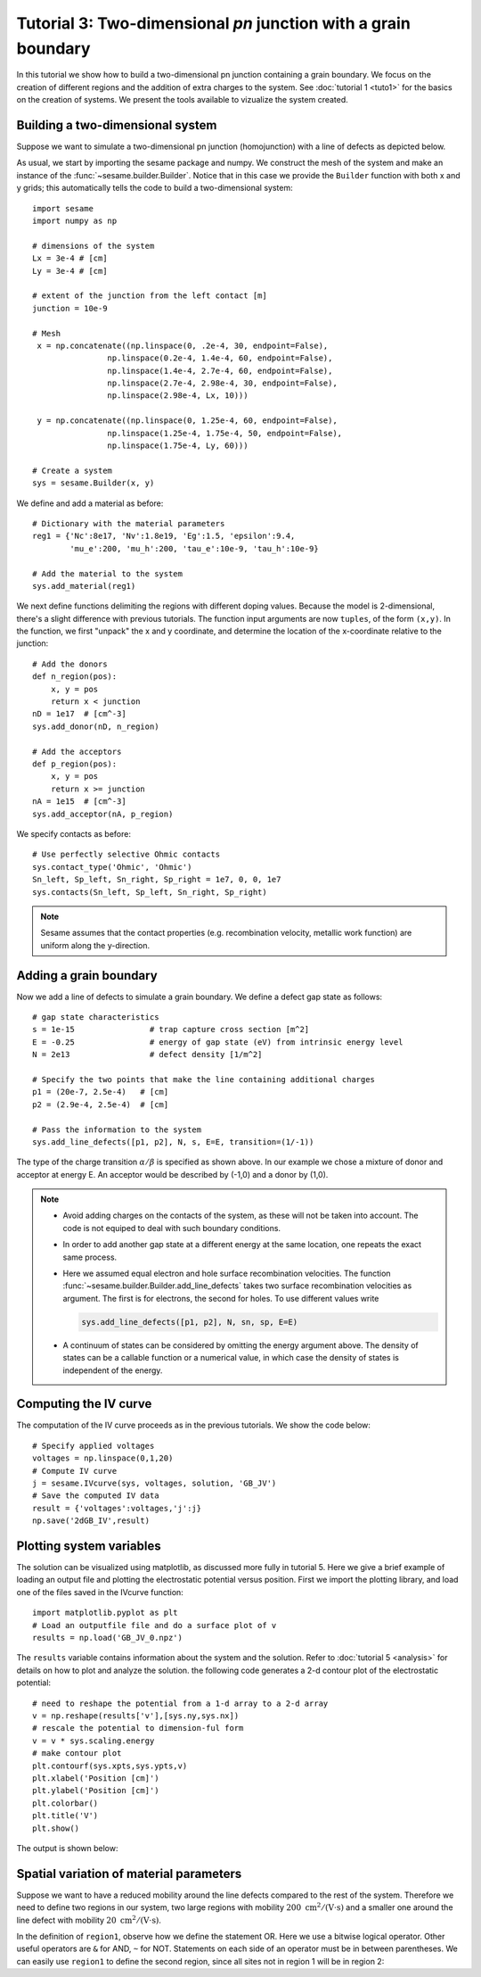 Tutorial 3: Two-dimensional *pn* junction with a grain boundary
---------------------------------------------------------------
In this tutorial we show how to build a two-dimensional pn junction containing a
grain boundary. We focus on the creation of different regions and the addition of
extra charges to the system. See :doc:`tutorial 1 <tuto1>` for the basics on the
creation of systems. We present the tools available to vizualize the system
created.

.. seealso:: The example treated here is in the file ``2dpn.py`` in the
   ``examples`` directory in the root directory of the distribution. 

Building a two-dimensional system
...............................................
Suppose we want to simulate a two-dimensional pn junction (homojunction) with a
line of defects as depicted below.  

.. image:: geometry.*
   :align: center

As usual, we start by importing the sesame package and numpy. We construct the
mesh of the system and make an instance of the :func:`~sesame.builder.Builder`.  Notice that in this case we provide the ``Builder`` function with both x and y grids; this automatically tells the code to build a two-dimensional system::

    import sesame
    import numpy as np

    # dimensions of the system
    Lx = 3e-4 # [cm]
    Ly = 3e-4 # [cm]

    # extent of the junction from the left contact [m]
    junction = 10e-9 

    # Mesh
     x = np.concatenate((np.linspace(0, .2e-4, 30, endpoint=False),
                    np.linspace(0.2e-4, 1.4e-4, 60, endpoint=False),
                    np.linspace(1.4e-4, 2.7e-4, 60, endpoint=False),
                    np.linspace(2.7e-4, 2.98e-4, 30, endpoint=False),
                    np.linspace(2.98e-4, Lx, 10)))

     y = np.concatenate((np.linspace(0, 1.25e-4, 60, endpoint=False),
                    np.linspace(1.25e-4, 1.75e-4, 50, endpoint=False),
                    np.linspace(1.75e-4, Ly, 60)))

    # Create a system
    sys = sesame.Builder(x, y)

We define and add a material as before::

    # Dictionary with the material parameters
    reg1 = {'Nc':8e17, 'Nv':1.8e19, 'Eg':1.5, 'epsilon':9.4,
            'mu_e':200, 'mu_h':200, 'tau_e':10e-9, 'tau_h':10e-9}

    # Add the material to the system
    sys.add_material(reg1)

We next define functions delimiting the regions with different doping values. Because the model is 2-dimensional, there's a slight difference with previous tutorials.  The function input arguments are now ``tuples``, of the form ``(x,y)``.  In the function, we first "unpack" the x and y coordinate, and determine the location of the x-coordinate relative to the junction::

    # Add the donors
    def n_region(pos):
        x, y = pos
        return x < junction
    nD = 1e17  # [cm^-3]
    sys.add_donor(nD, n_region)

    # Add the acceptors
    def p_region(pos):
        x, y = pos
        return x >= junction    
    nA = 1e15  # [cm^-3]
    sys.add_acceptor(nA, p_region)

We specify contacts as before::


    # Use perfectly selective Ohmic contacts
    sys.contact_type('Ohmic', 'Ohmic')
    Sn_left, Sp_left, Sn_right, Sp_right = 1e7, 0, 0, 1e7
    sys.contacts(Sn_left, Sp_left, Sn_right, Sp_right)

.. note::
    Sesame assumes that the contact properties (e.g. recombination velocity, metallic work function) are uniform along the y-direction.

Adding a grain boundary
........................

Now we add a line of defects to simulate a grain boundary. We
define a defect gap state as follows::

    # gap state characteristics
    s = 1e-15                # trap capture cross section [m^2]
    E = -0.25                # energy of gap state (eV) from intrinsic energy level
    N = 2e13                 # defect density [1/m^2]

    # Specify the two points that make the line containing additional charges
    p1 = (20e-7, 2.5e-4)   # [cm]
    p2 = (2.9e-4, 2.5e-4)  # [cm]

    # Pass the information to the system
    sys.add_line_defects([p1, p2], N, s, E=E, transition=(1/-1))

The type of the charge transition :math:`\alpha/\beta` is specified as
shown above. In our example we chose a mixture of donor and acceptor at energy
E. An acceptor would be described by (-1,0) and a donor by (1,0).

.. note::
   * Avoid adding charges on the contacts of the system, as these will not be
     taken into account. The code is not equiped to deal with such boundary
     conditions.
   * In order to add another gap state at a different energy at the same
     location, one repeats the exact same process.  
   * Here we assumed equal electron and hole surface recombination velocities.
     The function :func:`~sesame.builder.Builder.add_line_defects` takes two
     surface recombination velocities as argument. The first is for electrons,
     the second for holes. To use different values write

     .. code-block:: python

        sys.add_line_defects([p1, p2], N, sn, sp, E=E)
   * A continuum of states can be considered by omitting the energy argument
     above. The density of states can be a callable function or a numerical
     value, in which case the density of states is independent of the energy.


Computing the IV curve
........................

The computation of the IV curve proceeds as in the previous tutorials.  We show the code below::

  # Specify applied voltages
  voltages = np.linspace(0,1,20)
  # Compute IV curve
  j = sesame.IVcurve(sys, voltages, solution, 'GB_JV')
  # Save the computed IV data
  result = {'voltages':voltages,'j':j}
  np.save('2dGB_IV',result)






Plotting system variables
..........................

The solution can be visualized using matplotlib, as discussed more fully in tutorial 5.  Here we give a brief example of loading an output file and plotting the electrostatic potential versus position.  First we import the plotting library, and load one of the files saved in the IVcurve function::

  import matplotlib.pyplot as plt
  # Load an outputfile file and do a surface plot of v
  results = np.load('GB_JV_0.npz')

The ``results`` variable contains information about the system and the solution.  Refer to :doc:`tutorial 5 <analysis>` for details on how to plot and analyze the solution.  the following code generates a 2-d contour plot of the electrostatic potential::

  # need to reshape the potential from a 1-d array to a 2-d array
  v = np.reshape(results['v'],[sys.ny,sys.nx])
  # rescale the potential to dimension-ful form
  v = v * sys.scaling.energy
  # make contour plot 
  plt.contourf(sys.xpts,sys.ypts,v)
  plt.xlabel('Position [cm]')
  plt.ylabel('Position [cm]')
  plt.colorbar()
  plt.title('V')
  plt.show()

The output is shown below:

.. image:: GB_potential.*
   :align: center

Spatial variation of material parameters
..........................................


Suppose we want to have a reduced mobility around the line defects compared to the rest
of the system. Therefore we need to define two regions in our system, two large
regions with mobility :math:`200~ \mathrm{cm^2/(V\cdot s)}` and a smaller one
around the line defect with mobility :math:`20~\mathrm{cm^2/(V\cdot s)}`. 



In the definition of ``region1``, observe how we define the statement OR. Here
we use a bitwise logical operator. Other useful operators are ``&`` for AND,
``~`` for NOT. Statements on each side of an operator must be in between
parentheses.  We can easily use ``region1`` to define the second region, since
all sites not in region 1 will be in region 2::

   


